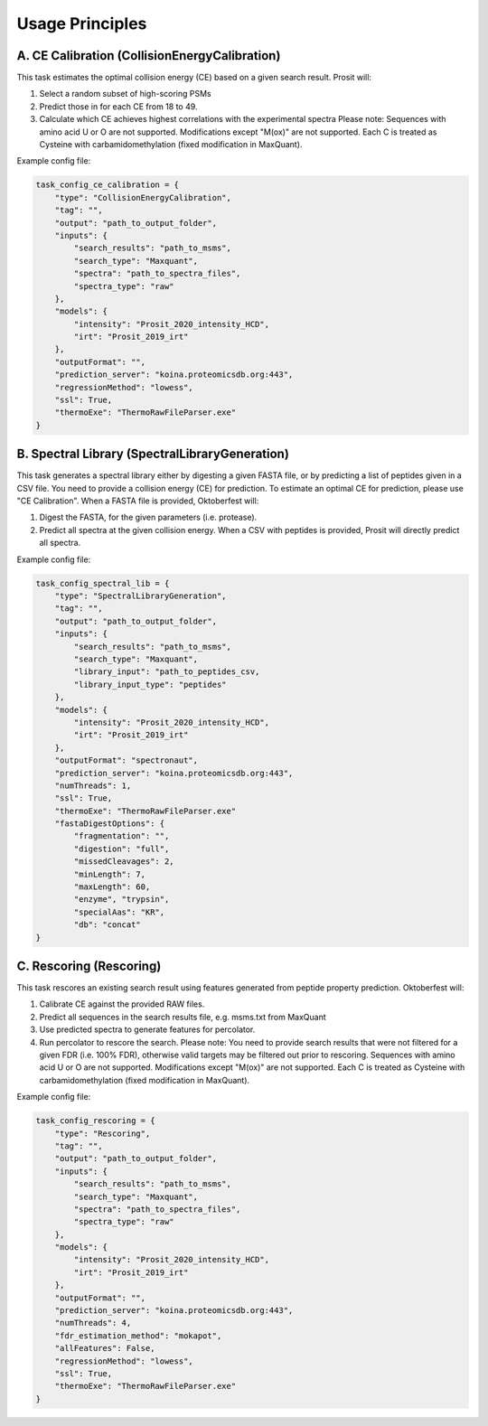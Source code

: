 Usage Principles
================

A. CE Calibration (CollisionEnergyCalibration)
----------------------------------------------

This task estimates the optimal collision energy (CE) based on a given search result.
Prosit will:

1. Select a random subset of high-scoring PSMs
2. Predict those in for each CE from 18 to 49.
3. Calculate which CE achieves highest correlations with the experimental spectra
   Please note: Sequences with amino acid U or O are not supported. Modifications except "M(ox)" are not supported. Each C is treated as Cysteine with carbamidomethylation (fixed modification in MaxQuant).

Example config file:

.. code-block:: python

    task_config_ce_calibration = {
        "type": "CollisionEnergyCalibration",
        "tag": "",
        "output": "path_to_output_folder",
        "inputs": {
            "search_results": "path_to_msms",
            "search_type": "Maxquant",
            "spectra": "path_to_spectra_files",
            "spectra_type": "raw"
        },
        "models": {
            "intensity": "Prosit_2020_intensity_HCD",
            "irt": "Prosit_2019_irt"
        },
        "outputFormat": "",
        "prediction_server": "koina.proteomicsdb.org:443",
        "regressionMethod": "lowess",
        "ssl": True,
        "thermoExe": "ThermoRawFileParser.exe"
    }

B. Spectral Library (SpectralLibraryGeneration)
-----------------------------------------------

This task generates a spectral library either by digesting a given FASTA file, or by predicting a list of peptides given in a CSV file. You need to provide a collision energy (CE) for prediction. To estimate an optimal CE for prediction, please use "CE Calibration".
When a FASTA file is provided, Oktoberfest will:

1. Digest the FASTA, for the given parameters (i.e. protease).
2. Predict all spectra at the given collision energy.
   When a CSV with peptides is provided, Prosit will directly predict all spectra.

Example config file:

.. code-block:: python

    task_config_spectral_lib = {
        "type": "SpectralLibraryGeneration",
        "tag": "",
        "output": "path_to_output_folder",
        "inputs": {
            "search_results": "path_to_msms",
            "search_type": "Maxquant",
            "library_input": "path_to_peptides_csv,
            "library_input_type": "peptides"
        },
        "models": {
            "intensity": "Prosit_2020_intensity_HCD",
            "irt": "Prosit_2019_irt"
        },
        "outputFormat": "spectronaut",
        "prediction_server": "koina.proteomicsdb.org:443",
        "numThreads": 1,
        "ssl": True,
        "thermoExe": "ThermoRawFileParser.exe"
        "fastaDigestOptions": {
            "fragmentation": "",
            "digestion": "full",
            "missedCleavages": 2,
            "minLength": 7,
            "maxLength": 60,
            "enzyme", "trypsin",
            "specialAas": "KR",
            "db": "concat"
    }


C. Rescoring (Rescoring)
------------------------

This task rescores an existing search result using features generated from peptide property prediction.
Oktoberfest will:

1. Calibrate CE against the provided RAW files.
2. Predict all sequences in the search results file, e.g. msms.txt from MaxQuant
3. Use predicted spectra to generate features for percolator.
4. Run percolator to rescore the search.
   Please note: You need to provide search results that were not filtered for a given FDR (i.e. 100% FDR), otherwise valid targets may be filtered out prior to rescoring. Sequences with amino acid U or O are not supported. Modifications except "M(ox)" are not supported. Each C is treated as Cysteine with carbamidomethylation (fixed modification in MaxQuant).

Example config file:

.. code-block:: python

    task_config_rescoring = {
        "type": "Rescoring",
        "tag": "",
        "output": "path_to_output_folder",
        "inputs": {
            "search_results": "path_to_msms",
            "search_type": "Maxquant",
            "spectra": "path_to_spectra_files",
            "spectra_type": "raw"
        },
        "models": {
            "intensity": "Prosit_2020_intensity_HCD",
            "irt": "Prosit_2019_irt"
        },
        "outputFormat": "",
        "prediction_server": "koina.proteomicsdb.org:443",
        "numThreads": 4,
        "fdr_estimation_method": "mokapot",
        "allFeatures": False,
        "regressionMethod": "lowess",
        "ssl": True,
        "thermoExe": "ThermoRawFileParser.exe"
    }

